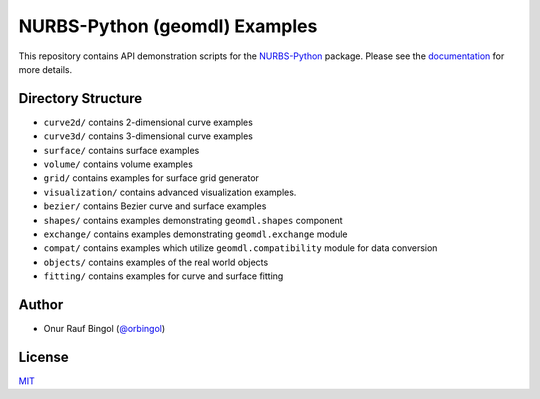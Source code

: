 NURBS-Python (geomdl) Examples
^^^^^^^^^^^^^^^^^^^^^^^^^^^^^^

|DOI|_ |RTD|_ |PYPI|_ |ANACONDA|_

This repository contains API demonstration scripts for the NURBS-Python_ package. Please see the
`documentation <http://nurbs-python.readthedocs.io/en/latest>`_ for more details.

Directory Structure
===================

* ``curve2d/`` contains 2-dimensional curve examples
* ``curve3d/`` contains 3-dimensional curve examples
* ``surface/`` contains surface examples
* ``volume/`` contains volume examples
* ``grid/`` contains examples for surface grid generator
* ``visualization/`` contains advanced visualization examples.
* ``bezier/`` contains Bezier curve and surface examples
* ``shapes/`` contains examples demonstrating ``geomdl.shapes`` component
* ``exchange/`` contains examples demonstrating  ``geomdl.exchange`` module
* ``compat/`` contains examples which utilize ``geomdl.compatibility`` module for data conversion
* ``objects/`` contains examples of the real world objects
* ``fitting/`` contains examples for curve and surface fitting

Author
======

* Onur Rauf Bingol (`@orbingol <https://github.com/orbingol>`_)

License
=======

`MIT <LICENSE>`_


.. _NURBS-Python: https://github.com/orbingol/NURBS-Python

.. |DOI| image:: https://zenodo.org/badge/DOI/10.5281/zenodo.1346376.svg
.. _DOI: https://doi.org/10.5281/zenodo.1346376

.. |RTD| image:: https://readthedocs.org/projects/nurbs-python/badge/?version=latest
.. _RTD: http://nurbs-python.readthedocs.io/en/latest/?badge=latest

.. |PYPI| image:: https://img.shields.io/pypi/v/geomdl.svg
.. _PYPI: https://pypi.org/project/geomdl/

.. |ANACONDA| image:: https://anaconda.org/orbingol/geomdl/badges/version.svg
.. _ANACONDA: https://anaconda.org/orbingol/geomdl
